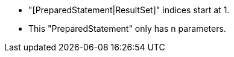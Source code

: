 * "[PreparedStatement|ResultSet]" indices start at 1.
* This "PreparedStatement" only has n parameters.